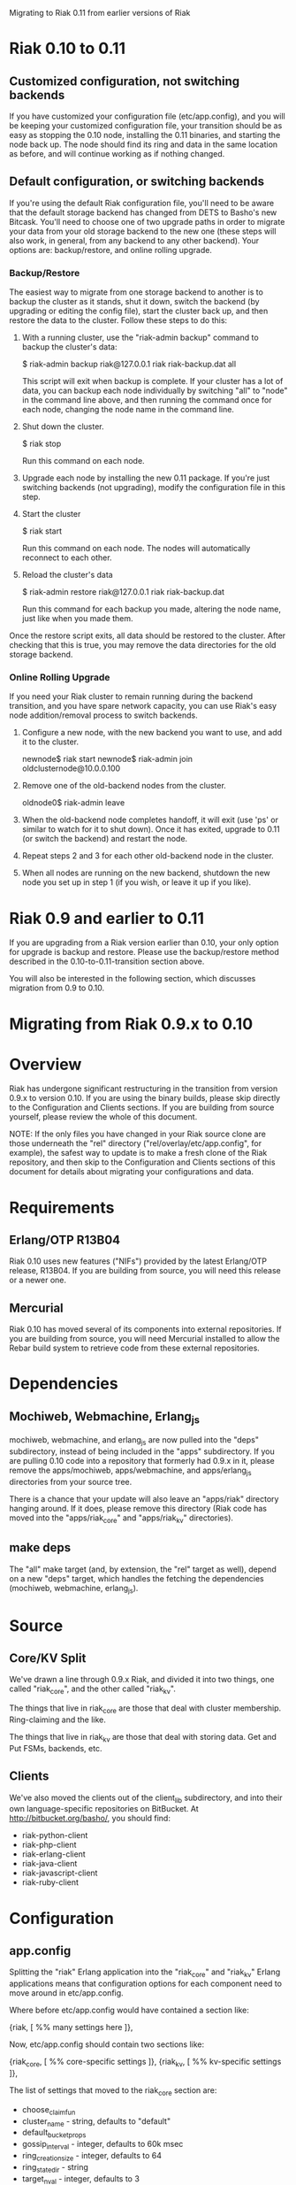 #+OPTIONS: author:nil timestamp:nil

Migrating to Riak 0.11 from earlier versions of Riak

* Riak 0.10 to 0.11

** Customized configuration, not switching backends

   If you have customized your configuration file (etc/app.config),
   and you will be keeping your customized configuration file, your
   transition should be as easy as stopping the 0.10 node, installing
   the 0.11 binaries, and starting the node back up.  The node should
   find its ring and data in the same location as before, and will
   continue working as if nothing changed.

** Default configuration, or switching backends

   If you're using the default Riak configuration file, you'll need to
   be aware that the default storage backend has changed from DETS to
   Basho's new Bitcask.  You'll need to choose one of two upgrade
   paths in order to migrate your data from your old storage backend
   to the new one (these steps will also work, in general, from any
   backend to any other backend).  Your options are: backup/restore,
   and online rolling upgrade.

*** Backup/Restore

    The easiest way to migrate from one storage backend to another is
    to backup the cluster as it stands, shut it down, switch the
    backend (by upgrading or editing the config file), start the
    cluster back up, and then restore the data to the cluster.  Follow
    these steps to do this:

    1. With a running cluster, use the "riak-admin backup" command to
       backup the cluster's data:

       $ riak-admin backup riak@127.0.0.1 riak riak-backup.dat all

       This script will exit when backup is complete.  If your cluster
       has a lot of data, you can backup each node individually by
       switching "all" to "node" in the command line above, and then
       running the command once for each node, changing the node name
       in the command line.

    2. Shut down the cluster.

       $ riak stop

       Run this command on each node.

    3. Upgrade each node by installing the new 0.11 package.  If
       you're just switching backends (not upgrading), modify the
       configuration file in this step.

    4. Start the cluster

       $ riak start

       Run this command on each node.  The nodes will automatically
       reconnect to each other.

    5. Reload the cluster's data

       $ riak-admin restore riak@127.0.0.1 riak riak-backup.dat

       Run this command for each backup you made, altering the node
       name, just like when you made them.

    Once the restore script exits, all data should be restored to the
    cluster.  After checking that this is true, you may remove the
    data directories for the old storage backend.

*** Online Rolling Upgrade

    If you need your Riak cluster to remain running during the backend
    transition, and you have spare network capacity, you can use
    Riak's easy node addition/removal process to switch backends.

    1. Configure a new node, with the new backend you want to use, and
       add it to the cluster.

       newnode$ riak start
       newnode$ riak-admin join oldclusternode@10.0.0.100

    2. Remove one of the old-backend nodes from the cluster.

       oldnode0$ riak-admin leave

    3. When the old-backend node completes handoff, it will exit (use
       'ps' or similar to watch for it to shut down).  Once it has
       exited, upgrade to 0.11 (or switch the backend) and restart the
       node.

    4. Repeat steps 2 and 3 for each other old-backend node in the
       cluster.

    5. When all nodes are running on the new backend, shutdown the new
       node you set up in step 1 (if you wish, or leave it up if you like).

* Riak 0.9 and earlier to 0.11

  If you are upgrading from a Riak version earlier than 0.10, your
  only option for upgrade is backup and restore.  Please use the
  backup/restore method described in the 0.10-to-0.11-transition
  section above.

  You will also be interested in the following section, which
  discusses migration from 0.9 to 0.10.


* Migrating from Riak 0.9.x to 0.10

* Overview
  Riak has undergone significant restructuring in the transition from
  version 0.9.x to version 0.10.  If you are using the binary builds,
  please skip directly to the Configuration and Clients sections.  If
  you are building from source yourself, please review the whole of
  this document.

  NOTE: If the only files you have changed in your Riak source clone
  are those underneath the "rel" directory
  ("rel/overlay/etc/app.config", for example), the safest way to
  update is to make a fresh clone of the Riak repository, and then
  skip to the Configuration and Clients sections of this document for
  details about migrating your configurations and data.

* Requirements

** Erlang/OTP R13B04

   Riak 0.10 uses new features ("NIFs") provided by the latest
   Erlang/OTP release, R13B04.  If you are building from source, you
   will need this release or a newer one.

** Mercurial

   Riak 0.10 has moved several of its components into external
   repositories.  If you are building from source, you will need
   Mercurial installed to allow the Rebar build system to retrieve
   code from these external repositories.

* Dependencies

** Mochiweb, Webmachine, Erlang_js
   mochiweb, webmachine, and erlang_js are now pulled into the "deps"
   subdirectory, instead of being included in the "apps" subdirectory.
   If you are pulling 0.10 code into a repository that formerly had
   0.9.x in it, please remove the apps/mochiweb, apps/webmachine, and
   apps/erlang_js directories from your source tree.

   There is a chance that your update will also leave an "apps/riak"
   directory hanging around.  If it does, please remove this directory
   (Riak code has moved into the "apps/riak_core" and "apps/riak_kv"
   directories).

** make deps
   The "all" make target (and, by extension, the "rel" target as
   well), depend on a new "deps" target, which handles the fetching
   the dependencies (mochiweb, webmachine, erlang_js).

* Source

** Core/KV Split
   We've drawn a line through 0.9.x Riak, and divided it into two
   things, one called "riak_core", and the other called "riak_kv".

   The things that live in riak_core are those that deal with cluster
   membership.  Ring-claiming and the like.

   The things that live in riak_kv are those that deal with storing
   data.  Get and Put FSMs, backends, etc.

** Clients
   We've also moved the clients out of the client_lib subdirectory,
   and into their own language-specific repositories on BitBucket.  At
   http://bitbucket.org/basho/, you should find:

   + riak-python-client
   + riak-php-client
   + riak-erlang-client
   + riak-java-client
   + riak-javascript-client
   + riak-ruby-client

* Configuration

** app.config

  Splitting the "riak" Erlang application into the "riak_core" and
  "riak_kv" Erlang applications means that configuration options for
  each component need to move around in etc/app.config.

  Where before etc/app.config would have contained a section like:

  {riak, [
           %% many settings here
         ]},

  Now, etc/app.config should contain two sections like:

  {riak_core, [
               %% core-specific settings
              ]},
  {riak_kv, [
             %% kv-specific settings
            ]},

  The list of settings that moved to the riak_core section are:

  + choose_claim_fun 
  + cluster_name - string, defaults to "default"
  + default_bucket_props 
  + gossip_interval - integer, defaults to 60k msec
  + ring_creation_size - integer, defaults to 64
  + ring_state_dir - string
  + target_n_val - integer, defaults to 3
  + wants_claim_fun
  + web_ip - string. Used to be "riak_web_ip"
  + web_logdir - string.
  + web_port - integer. Used to be "riak_web_port"

  IMPORTANT: Note the rename of "riak_web_*" to just "web_*"

  The list of settings that moved to the riak_kv section are:

  + add_paths - list, defaults to []
  + handoff_concurrency - integer, defaults to 4
  + js_source_dir - string
  + js_vm_count - integer
  + mapred_name - string
  + raw_name - string
  + riak_kv_stat - boolean.
  + stats_urlpath - string
  + storage_backend - atom. Backend names are now prefixed as "riak_kv_" instead of just "riak_".
  + pb_ip - string
  + pb_port - integer

  IMPORTANT: The default backend has changed names from
  riak_dets_backend to riak_kv_dets_bakend.  Other backends have
  changed names as well.  This rename does not affect you if you are
  using the Innostore backend.

  If you did not have any of these settings defined in etc/app.config,
  you still do not need to define them in your new etc/app.config.

** Ring Storage
   Periodically, Riak nodes save the state of their ring to disk.  In
   0.9, these files were named "data/ring/riak_ring.*", but in 0.10,
   they're named "data/ring/riak_core_ring.*".  Renaming the old files
   to the new scheme is all you need to do to make the switch.

   If you referenced any Riak modules in your bucket properties, you
   will also need to change those references to point to the new
   module names after your cluster is running.

** Your Data
   The rest of your cluster's data, stored in the "data" directory
   ("data/dets" or "data/innodb", for example)
   should be safe to either leave in place, or copy to your new
   install location, depending on how you upgraded.
